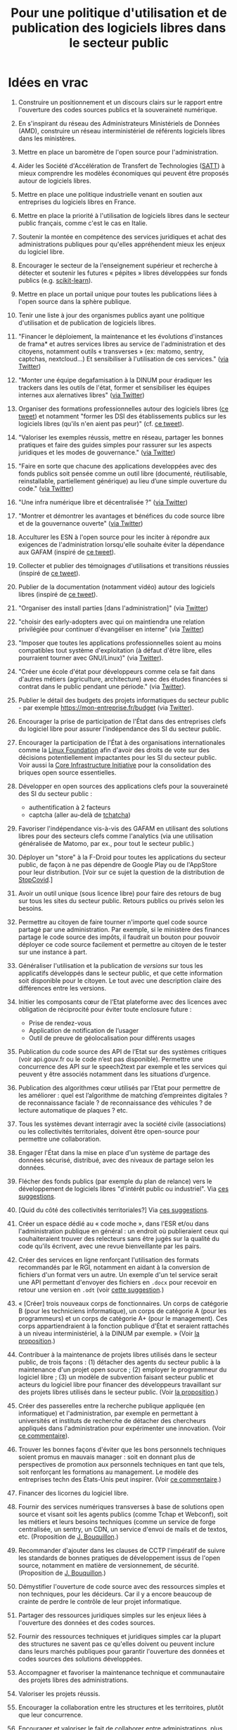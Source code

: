 #+title: Pour une politique d'utilisation et de publication des logiciels libres dans le secteur public

* Idées en vrac

1. Construire un positionnement et un discours clairs sur le rapport
   entre l'ouverture des codes sources publics et la souveraineté
   numérique.

2. En s'inspirant du réseau des Administrateurs Ministériels de Données
   (AMD), construire un réseau interministériel de référents logiciels
   libres dans les ministères.

3. Mettre en place un baromètre de l'open source pour l'administration.

4. Aider les Société d'Accélération de Transfert de Technologies ([[https://www.satt.fr/societe-acceleration-transfert-technologies/][SATT]])
   à mieux comprendre les modèles économiques qui peuvent être proposés
   autour de logiciels libres.

5. Mettre en place une politique industrielle venant en soutien aux
   entreprises du logiciels libres en France.

6. Mettre en place la priorité à l'utilisation de logiciels libres dans
   le secteur public français, comme c'est le cas en Italie.

7. Soutenir la montée en compétence des services juridiques et achat
   des administrations publiques pour qu'elles appréhendent mieux les
   enjeux du logiciel libre.

8. Encourager le secteur de la l'enseignement supérieur et recherche à
   détecter et soutenir les futures « pépites » libres développées sur
   fonds publics (e.g. [[https://scikit-learn.org][scikit-learn]]).

9. Mettre en place un portail unique pour toutes les publications liées
   à l'open source dans la sphère publique.

10. Tenir une liste à jour des organismes publics ayant une politique
    d'utilisation et de publication de logiciels libres.

11. "Financer le déploiement, la maintenance et les évolutions
    d'instances de frama* et autres services libres au service de
    l'administration et des citoyens, notamment outils « transverses »
    (ex: matomo, sentry, captchas, nextcloud...) Et sensibiliser à
    l'utilisation de ces services." ([[https://twitter.com/revolunet/status/1284129025074626560][via Twitter]])

12. "Monter une équipe degafamisation à la DINUM pour éradiquer les
    trackers dans les outils de l'état, former et sensibiliser les
    équipes internes aux alernatives libres" ([[https://twitter.com/revolunet/status/1284129545357086722][via Twitter]])

13. Organiser des formations professionnelles autour des logiciels
    libres ([[https://twitter.com/sebtouze/status/1284383159036059649][ce tweet]]) et notamment "former les DSI des établissements
    publics sur les logiciels libres (qu'ils n'en aient pas peur)"
    (cf. [[https://twitter.com/thom_karum/status/1284189815483899911][ce tweet]]).

14. "Valoriser les exemples réussis, mettre en réseau, partager les
    bonnes pratiques et faire des guides simples pour rassurer sur les
    aspects juridiques et les modes de gouvernance." ([[https://twitter.com/cmonchicourt/status/1284833611502571522][via Twitter]])

15. "Faire en sorte que chacune des applications developpées avec des
    fonds publics soit pensée comme un outil libre (documenté,
    réutilisable, reinstallable, partiellement générique) au lieu d’une
    simple ouverture du code." ([[https://twitter.com/jparis_py/status/1284606997573390339][via Twitter]])

16. "Une infra numérique libre et décentralisée ?" ([[https://twitter.com/jparis_py/status/1284606997573390339][via Twitter]])

17. "Montrer et démontrer les avantages et bénéfices du code source
    libre et de la gouvernance ouverte" ([[https://twitter.com/nyconyco/status/1284115111263850501][via Twitter]])

18. Acculturer les ESN à l'open source pour les inciter à répondre aux
    exigences de l'administration lorsqu'elle souhaite éviter la
    dépendance aux GAFAM (inspiré de [[https://twitter.com/pgayat/status/1284437480234770432][ce tweet]]).

19. Collecter et publier des témoignages d'utilisations et transitions
    réussies (inspiré de [[https://twitter.com/drobaux/status/1284451842768896004][ce tweet]]).

20. Publier de la documentation (notamment vidéo) autour des logiciels
    libres (inspiré de [[https://twitter.com/drobaux/status/1284451842768896004][ce tweet]]).

21. "Organiser des install parties [dans l'administration]" (via
    [[https://twitter.com/looking4poetry/status/1284118404950110208][Twitter]])

22. "choisir des early-adopters avec qui on maintiendra une relation
    privilégiée pour continuer d'évangéliser en interne" (via [[https://twitter.com/looking4poetry/status/1284118404950110208][Twitter]])

23. "Imposer que toutes les applications professionnelles soient au
    moins compatibles tout système d'exploitation (à défaut d'être
    libre, elles pourraient tourner avec GNU/Linux)" (via [[https://twitter.com/thom_karum/status/1284190110783864833][Twitter]]).

24. "Créer une école d'état pour développeurs comme cela se fait dans
    d'autres métiers (agriculture, architecture) avec des études
    financées si contrat dans le public pendant une période." (via
    [[https://twitter.com/paulsouche/status/1286208386443485190][Twitter]]).

25. Publier le détail des budgets des projets informatiques du secteur
    public - par exemple https://mon-entreprise.fr/budget (via [[https://twitter.com/maeool/status/1301092442607943680][Twitter]]).

26. Encourager la prise de participation de l'État dans des
    entreprises clefs du logiciel libre pour assurer l'indépendance
    des SI du secteur public.

27. Encourager la participation de l'État à des organisations
    internationales comme la [[https://www.linuxfoundation.org/][Linux Foundation]] afin d'avoir des droits
    de vote sur des décisions potentiellement impactantes pour les SI
    du secteur public.  Voir aussi la [[https://www.coreinfrastructure.org/][Core Infrastructure Initiative]]
    pour la consolidation des briques open source essentielles.

28. Développer en open sources des applications clefs pour la
    souveraineté des SI du secteur public :

    - authentification à 2 facteurs
    - captcha (aller au-delà de [[https://github.com/etalab/tchatcha][tchatcha]])

29. Favoriser l'indépendance vis-à-vis des GAFAM en utilisant des
    solutions libres pour des secteurs clefs comme l'analytics (via
    une utilisation généralisée de Matomo, par ex., pour tout le
    secteur public.)

30. Déployer un "store" à la F-Droid pour toutes les applications du
    secteur public, de façon à ne pas dépendre de Google Play ou de
    l'AppStore pour leur distribution.  [Voir sur ce sujet la question
    de la distribution de [[https://gitlab.inria.fr/stopcovid19/stopcovid-android/-/issues/20][StopCovid]].]

31. Avoir un outil unique (sous licence libre) pour faire des retours
    de bug sur tous les sites du secteur public.  Retours publics ou
    privés selon les besoins.

32. Permettre au citoyen de faire tourner n'importe quel code source
    partagé par une administration.  Par exemple, si le ministère des
    finances partage le code source des impôts, il faudrait un bouton
    pour pouvoir déployer ce code source facilement et permettre au
    citoyen de le tester sur une instance à part.

33. Généraliser l'utilisation et la publication de /versions/ sur tous
    les applicatifs développés dans le secteur public, et que cette
    information soit disponible pour le citoyen.  Le tout avec une
    description claire des différences entre les versions.

34. Initier les composants cœur de l’Etat plateforme avec des licences
    avec obligation de réciprocité pour éviter toute enclosure future :
    - Prise de rendez-vous
    - Application de notification de l’usager
    - Outil de preuve de géolocalisation pour différents usages

35. Publication du code source des API de l’Etat sur des systèmes
    critiques (voir api.gouv.fr ou le code n’est pas disponible).
    Permettre une concurrence des API sur le speech2text par exemple
    et les services qui peuvent y être associés notamment dans les
    situations d’urgence.

36. Publication des algorithmes cœur utilisés par l’Etat pour
    permettre de les améliorer : quel est l’algorithme de matching
    d’empreintes digitales ? de reconnaissance faciale ? de
    reconnaissance des véhicules ? de lecture automatique de plaques ?
    etc.

37. Tous les systèmes devant interragir avec la société civile
    (associations) ou les collectivités territoriales, doivent être
    open-source pour permettre une collaboration.

38. Engager l'État dans la mise en place d'un système de partage des
    données sécurisé, distribué, avec des niveaux de partage selon les
    données.

39. Flécher des fonds publics (par exemple du plan de relance) vers le
    développement de logiciels libres "d'intérêt public ou
    industriel".  Via [[https://github.com/bzg/politique-logiciels-libres-secteur-public/issues/2][ces suggestions]].

40. [Quid du côté des collectivités territoriales?]  Via [[https://github.com/bzg/politique-logiciels-libres-secteur-public/issues/2][ces suggestions]].

41. Créer un espace dédié au « code moche », dans l'ESR et/ou dans
    l'administration publique en général : un endroit où publieraient
    ceux qui souhaiteraient trouver des relecteurs sans être jugés sur
    la qualité du code qu'ils écrivent, avec une revue bienveillante
    par les pairs.

42. Créer des services en ligne renforçant l'utilisation des formats
    recommandés par le RGI, notamment en aidant à la conversion de
    fichiers d'un format vers un autre.  Un exemple d'un tel service
    serait une API permettant d'envoyer des fichiers en =.docx= pour
    recevoir en retour une version en =.odt= (voir [[https://github.com/bzg/politique-logiciels-libres-secteur-public/issues/3][cette suggestion]].)

43. « [Créer] trois nouveaux corps de fonctionnaires. Un corps de
    catégorie B (pour les techniciens informatique), un corps de
    catégorie A (pour les programmeurs) et un corps de catégorie A+
    (pour le management). Ces corps appartiendraient à la fonction
    publique d'État et seraient rattachés à un niveau
    interministériel, à la DINUM par exemple. » (Voir [[https://github.com/bzg/politique-logiciels-libres-secteur-public/issues/1][la proposition]].)

44. Contribuer à la maintenance de projets libres utilisés dans le
    secteur public, de trois façons : (1) détacher des agents du
    secteur public à la maintenance d'un projet open source ; (2)
    employer le programmeur du logiciel libre ; (3) un modèle de
    subvention faisant secteur public et acteurs du logiciel libre
    pour financer des développeurs travaillant sur des projets libres
    utilisés dans le secteur public.  (Voir [[https://github.com/bzg/politique-logiciels-libres-secteur-public/issues/1][la proposition]].)

45. Créer des passerelles entre la recherche publique appliquée (en
    informatique) et l'administration, par exemple en permettant à
    universités et instituts de recherche de détacher des chercheurs
    appliqués dans l'administration pour expérimenter une innovation.
    (Voir [[https://github.com/bzg/politique-logiciels-libres-secteur-public/issues/1#issuecomment-694267053][ce commentaire]]).

46. Trouver les bonnes façons d'éviter que les bons personnels
    techniques soient promus en mauvais manager : soit en donnant plus
    de perspectives de promotion aux personnels techniques en tant que
    tels, soit renforçant les formations au management.  Le modèle
    des entreprises techn des États-Unis peut inspirer. (Voir [[https://github.com/bzg/politique-logiciels-libres-secteur-public/issues/1#issuecomment-694390022][ce
    commentaire]].)

47. Financer des licornes du logiciel libre.

48. Fournir des services numériques transverses à base de solutions
    open source et visant soit les agents publics (comme Tchap et
    Webconf), soit les métiers et leurs besoins techniques (comme un
    service de forge centralisée, un sentry, un CDN, un service
    d'envoi de mails et de textos, etc. (Proposition de
    [[https://github.com/revolunet][J. Bouquillon]].)

49. Recommander d'ajouter dans les clauses de CCTP l'impératif de
    suivre les standards de bonnes pratiques de développement issus de
    l'open source, notamment en matière de versionnement, de sécurité.
    (Proposition de [[https://github.com/revolunet][J. Bouquillon]].)

50. Démystifier l'ouverture de code source avec des ressources simples
    et non techniques, pour les décideurs. Car il y a encore beaucoup
    de crainte de perdre le contrôle de leur projet informatique.

51. Partager des ressources juridiques simples sur les enjeux liées à
    l'ouverture des données et des codes sources.

52. Fournir des ressources techniques et juridiques simples car la
    plupart des structures ne savent pas ce qu'elles doivent ou
    peuvent inclure dans leurs marchés publiques pour garantir
    l'ouverture des données et codes sources des solutions
    développées.

53. Accompagner et favoriser la maintenance technique et communautaire
    des projets libres des administrations.

54. Valoriser les projets réussis.

55. Encourager la collaboration entre les structures et les
    territoires, plutôt que leur concurrence.

56. Encourager et valoriser le fait de collaborer entre
    administrations, plus que d'être "la première administration
    à...", "la seule administration à...".

57. Maintenir et renforcer des compétences techniques internes pour
    pouvoir mener des projets de moyen et long terme dans les
    administrations, ou au moins avec des personnes techniques
    capables de suivre et encadrer des prestataires.

58. Réfléchir à de réels moyens pour que l'ouverture des données et
    des codes sources, ne soit pas un aspect optionnel, en bonus, la
    plupart du temps bénévole, des projets.

59. Mettre en avant les contributions faites dans l'administration aux
    logiciels libres.

60. Favoriser la mise en relation de clients publics d'une solution
    libre sans que cela nuise au modèle commercial d'un éditeur qui
    produit le code.
